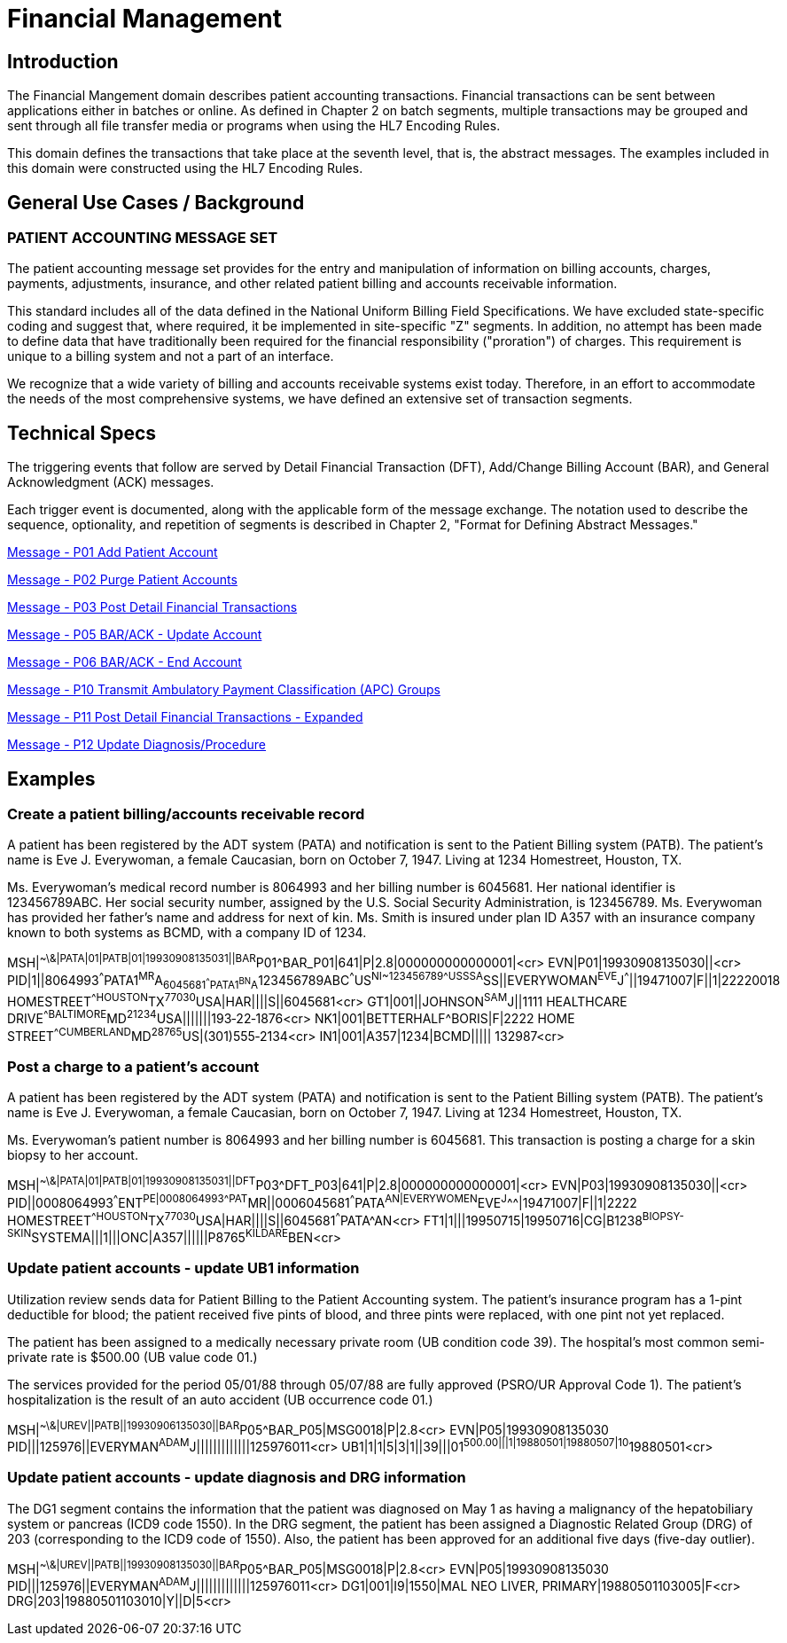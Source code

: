 = Financial Management

== Introduction
[v291_section="6.2"]

The Financial Mangement domain describes patient accounting transactions. Financial transactions can be sent between applications either in batches or online. As defined in Chapter 2 on batch segments, multiple transactions may be grouped and sent through all file transfer media or programs when using the HL7 Encoding Rules.

This domain defines the transactions that take place at the seventh level, that is, the abstract messages. The examples included in this domain were constructed using the HL7 Encoding Rules.

== General Use Cases / Background

=== PATIENT ACCOUNTING MESSAGE SET
[v291_section="6.3"]

The patient accounting message set provides for the entry and manipulation of information on billing accounts, charges, payments, adjustments, insurance, and other related patient billing and accounts receivable information.

This standard includes all of the data defined in the National Uniform Billing Field Specifications. We have excluded state-specific coding and suggest that, where required, it be implemented in site-specific "Z" segments. In addition, no attempt has been made to define data that have traditionally been required for the financial responsibility ("proration") of charges. This requirement is unique to a billing system and not a part of an interface.

We recognize that a wide variety of billing and accounts receivable systems exist today. Therefore, in an effort to accommodate the needs of the most comprehensive systems, we have defined an extensive set of transaction segments.

== Technical Specs
[v291_section="6.4"]

The triggering events that follow are served by Detail Financial Transaction (DFT), Add/Change Billing Account (BAR), and General Acknowledgment (ACK) messages.

Each trigger event is documented, along with the applicable form of the message exchange. The notation used to describe the sequence, optionality, and repetition of segments is described in Chapter 2, "Format for Defining Abstract Messages."

xref:technical_specs/P01.adoc[Message - P01 Add Patient Account]

xref:technical_specs/P02.adoc[Message - P02 Purge Patient Accounts]

xref:technical_specs/P03.adoc[Message - P03 Post Detail Financial Transactions]

xref:technical_specs/P05.adoc[Message - P05 BAR/ACK - Update Account]

xref:technical_specs/P06.adoc[Message - P06 BAR/ACK - End Account]

xref:technical_specs/P10.adoc[Message - P10 Transmit Ambulatory Payment Classification (APC) Groups]

xref:technical_specs/P11.adoc[Message - P11 Post Detail Financial Transactions - Expanded]

xref:technical_specs/P12.adoc[Message - P12 Update Diagnosis/Procedure]

== Examples

=== Create a patient billing/accounts receivable record
[v291_section="6.6.1"]
A patient has been registered by the ADT system (PATA) and notification is sent to the Patient Billing system (PATB). The patient's name is Eve J. Everywoman, a female Caucasian, born on October 7, 1947. Living at 1234 Homestreet, Houston, TX.

Ms. Everywoman's medical record number is 8064993 and her billing number is 6045681. Her national identifier is 123456789ABC. Her social security number, assigned by the U.S. Social Security Administration, is 123456789. Ms. Everywoman has provided her father's name and address for next of kin. Ms. Smith is insured under plan ID A357 with an insurance company known to both systems as BCMD, with a company ID of 1234.

[er7]
MSH|^~\&|PATA|01|PATB|01|19930908135031||BAR^P01^BAR_P01|641|P|2.8|000000000000001|<cr>
EVN|P01|19930908135030||<cr>
PID|1||8064993^^^PATA1^MR^A~6045681^^^PATA1^BN^A~123456789ABC^^^US^NI~123456789^^^USSSA^SS||EVERYWOMAN^EVE^J^^^||19471007|F||1|22220018 HOMESTREET^^HOUSTON^TX^77030^USA|HAR||||S||6045681<cr>
GT1|001||JOHNSON^SAM^J||1111 HEALTHCARE DRIVE^^BALTIMORE^MD^21234^USA|||||||193‑22‑1876<cr>
NK1|001|BETTERHALF^BORIS|F|2222 HOME STREET^^CUMBERLAND^MD^28765^US|(301)555‑2134<cr>
IN1|001|A357|1234|BCMD||||| 132987<cr>

=== Post a charge to a patient's account
[v291_section="6.6.2"]

A patient has been registered by the ADT system (PATA) and notification is sent to the Patient Billing system (PATB). The patient's name is Eve J. Everywoman, a female Caucasian, born on October 7, 1947. Living at 1234 Homestreet, Houston, TX.

Ms. Everywoman's patient number is 8064993 and her billing number is 6045681. This transaction is posting a charge for a skin biopsy to her account.

[er7]
MSH|^~\&|PATA|01|PATB|01|19930908135031||DFT^P03^DFT_P03|641|P|2.8|000000000000001|<cr>
EVN|P03|19930908135030||<cr>
PID||0008064993^^^ENT^PE|0008064993^^^PAT^MR||0006045681^^^PATA^AN|EVERYWOMEN^EVE^J^^^|19471007|F||1|2222 HOMESTREET^^HOUSTON^TX^77030^USA|HAR||||S||6045681^^^PATA^AN<cr>
FT1|1|||19950715|19950716|CG|B1238^BIOPSY-SKIN^SYSTEMA|||1|||ONC|A357||||||P8765^KILDARE^BEN<cr>

=== Update patient accounts - update UB1 information
[v291_section="6.6.3"]

Utilization review sends data for Patient Billing to the Patient Accounting system. The patient's insurance program has a 1-pint deductible for blood; the patient received five pints of blood, and three pints were replaced, with one pint not yet replaced.

The patient has been assigned to a medically necessary private room (UB condition code 39). The hospital's most common semi-private rate is $500.00 (UB value code 01.)

The services provided for the period 05/01/88 through 05/07/88 are fully approved (PSRO/UR Approval Code 1). The patient's hospitalization is the result of an auto accident (UB occurrence code 01.)

[er7]
MSH|^~\&|UREV||PATB||19930906135030||BAR^P05^BAR_P05|MSG0018|P|2.8<cr>
EVN|P05|19930908135030
PID|||125976||EVERYMAN^ADAM^J|||||||||||||125976011<cr>
UB1|1|1|5|3|1||39|||01^500.00|||1|19880501|19880507|10^19880501<cr>


=== Update patient accounts - update diagnosis and DRG information
[v291_section="6.6.4"]

The DG1 segment contains the information that the patient was diagnosed on May 1 as having a malignancy of the hepatobiliary system or pancreas (ICD9 code 1550). In the DRG segment, the patient has been assigned a Diagnostic Related Group (DRG) of 203 (corresponding to the ICD9 code of 1550). Also, the patient has been approved for an additional five days (five-day outlier).

[er7]
MSH|^~\&|UREV||PATB||19930908135030||BAR^P05^BAR_P05|MSG0018|P|2.8<cr>
EVN|P05|19930908135030
PID|||125976||EVERYMAN^ADAM^J|||||||||||||125976011<cr>
DG1|001|I9|1550|MAL NEO LIVER, PRIMARY|19880501103005|F<cr>
DRG|203|19880501103010|Y||D|5<cr>
